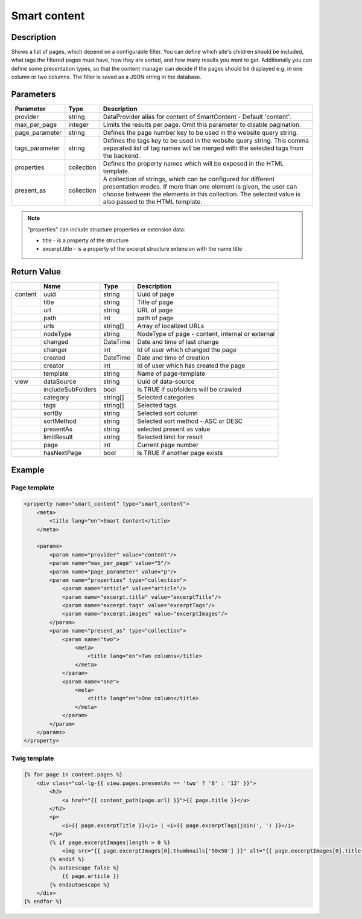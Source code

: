 Smart content
=============

Description
-----------

Shows a list of pages, which depend on a configurable filter. You can define
which site's children should be included, what tags the filtered pages
must have, how they are sorted, and how many results you want to get.
Additionally you can define some presentation types, so that the content 
manager can decide if the pages should be displayed e.g. in one column or two
columns. The filter is saved as a JSON string in the database.

Parameters
----------

.. list-table::
    :header-rows: 1

    * - Parameter
      - Type
      - Description
    * - provider
      - string
      - DataProvider alias for content of SmartContent - Default 'content'.
    * - max_per_page
      - integer
      - Limits the results per page. Omit this parameter to disable pagination.
    * - page_parameter
      - string
      - Defines the page number key to be used in the website query string.
    * - tags_parameter
      - string
      - Defines the tags key to be used in the website query string. This comma separated list of tag names will be
        merged with the selected tags from the backend.
    * - properties
      - collection
      - Defines the property names which will be exposed in the HTML template.
    * - present_as
      - collection
      - A collection of strings, which can be configured for different
        presentation modes. If more than one element is given, the user can
        choose between the elements in this collection. The selected value is
        also passed to the HTML template.

.. note::

    "properties" can include structure properties or extension data:

    * title - is a property of the structure
    * excerpt.title - is a property of the excerpt structure extension with the name title

Return Value
------------

.. list-table::
    :header-rows: 1

    * -
      - Name
      - Type
      - Description
    * - content
      - uuid
      - string
      - Uuid of page
    * -
      - title
      - string
      - Title of page
    * -
      - url
      - string
      - URL of page
    * -
      - path
      - int
      - path of page
    * -
      - urls
      - string[]
      - Array of localized URLs
    * -
      - nodeType
      - string
      - NodeType of page - content, internal or external
    * -
      - changed
      - DateTime
      - Date and time of last change
    * -
      - changer
      - int
      - Id of user which changed the page
    * -
      - created
      - DateTime
      - Date and time of creation
    * -
      - creator
      - int
      - Id of user which has created the page
    * -
      - template
      - string
      - Name of page-template
    * - view
      - dataSource
      - string
      - Uuid of data-source
    * -
      - includeSubFolders
      - bool
      - Is TRUE if subfolders will be crawled
    * -
      - category
      - string[]
      - Selected categories
    * -
      - tags
      - string[]
      - Selected tags.
    * -
      - sortBy
      - string
      - Selected sort column
    * -
      - sortMethod
      - string
      - Selected sort method - ASC or DESC
    * -
      - presentAs
      - string
      - selected present as value
    * -
      - limitResult
      - string
      - Selected limit for result
    * -
      - page
      - int
      - Current page number
    * -
      - hasNextPage
      - bool
      - Is TRUE if another page exists

Example
-------

Page template
~~~~~~~~~~~~~

.. code-block:: xml

    <property name="smart_content" type="smart_content">
        <meta>
            <title lang="en">Smart Content</title>
        </meta>

        <params>
            <param name="provider" value="content"/>
            <param name="max_per_page" value="5"/>
            <param name="page_parameter" value="p"/>
            <param name="properties" type="collection">
                <param name="article" value="article"/>
                <param name="excerpt.title" value="excerptTitle"/>
                <param name="excerpt.tags" value="excerptTags"/>
                <param name="excerpt.images" value="excerptImages"/>
            </param>
            <param name="present_as" type="collection">
                <param name="two">
                    <meta>
                        <title lang="en">Two columns</title>
                    </meta>
                </param>
                <param name="one">
                    <meta>
                        <title lang="en">One column</title>
                    </meta>
                </param>
            </param>
        </params>
    </property>

Twig template
~~~~~~~~~~~~~

.. code-block:: twig

    {% for page in content.pages %}
        <div class="col-lg-{{ view.pages.presentAs == 'two' ? '6' : '12' }}">
            <h2>
                <a href="{{ content_path(page.url) }}">{{ page.title }}</a>
            </h2>
            <p>
                <i>{{ page.excerptTitle }}</i> | <i>{{ page.excerptTags|join(', ') }}</i>
            </p>
            {% if page.excerptImages|length > 0 %}
                <img src="{{ page.excerptImages[0].thumbnails['50x50'] }}" alt="{{ page.excerptImages[0].title }}"/>
            {% endif %}
            {% autoescape false %}
                {{ page.article }}
            {% endautoescape %}
        </div>
    {% endfor %}
